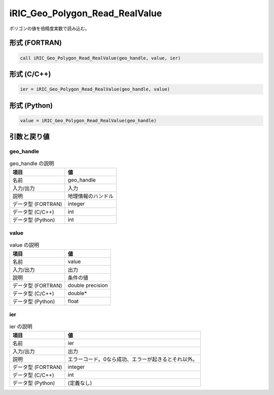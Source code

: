 .. _sec_ref_iRIC_Geo_Polygon_Read_RealValue:

iRIC_Geo_Polygon_Read_RealValue
===============================

ポリゴンの値を倍精度実数で読み込む。

形式 (FORTRAN)
-----------------

.. code-block:: fortran

   call iRIC_Geo_Polygon_Read_RealValue(geo_handle, value, ier)

形式 (C/C++)
-----------------

.. code-block:: c

   ier = iRIC_Geo_Polygon_Read_RealValue(geo_handle, value)

形式 (Python)
-----------------

.. code-block:: python

   value = iRIC_Geo_Polygon_Read_RealValue(geo_handle)

引数と戻り値
----------------------------

geo_handle
~~~~~~~~~~

.. list-table:: geo_handle の説明
   :header-rows: 1

   * - 項目
     - 値
   * - 名前
     - geo_handle
   * - 入力/出力
     - 入力

   * - 説明
     - 地理情報のハンドル
   * - データ型 (FORTRAN)
     - integer
   * - データ型 (C/C++)
     - int
   * - データ型 (Python)
     - int

value
~~~~~

.. list-table:: value の説明
   :header-rows: 1

   * - 項目
     - 値
   * - 名前
     - value
   * - 入力/出力
     - 出力

   * - 説明
     - 条件の値
   * - データ型 (FORTRAN)
     - double precision
   * - データ型 (C/C++)
     - double*
   * - データ型 (Python)
     - float

ier
~~~

.. list-table:: ier の説明
   :header-rows: 1

   * - 項目
     - 値
   * - 名前
     - ier
   * - 入力/出力
     - 出力

   * - 説明
     - エラーコード。0なら成功、エラーが起きるとそれ以外。
   * - データ型 (FORTRAN)
     - integer
   * - データ型 (C/C++)
     - int
   * - データ型 (Python)
     - (定義なし)

